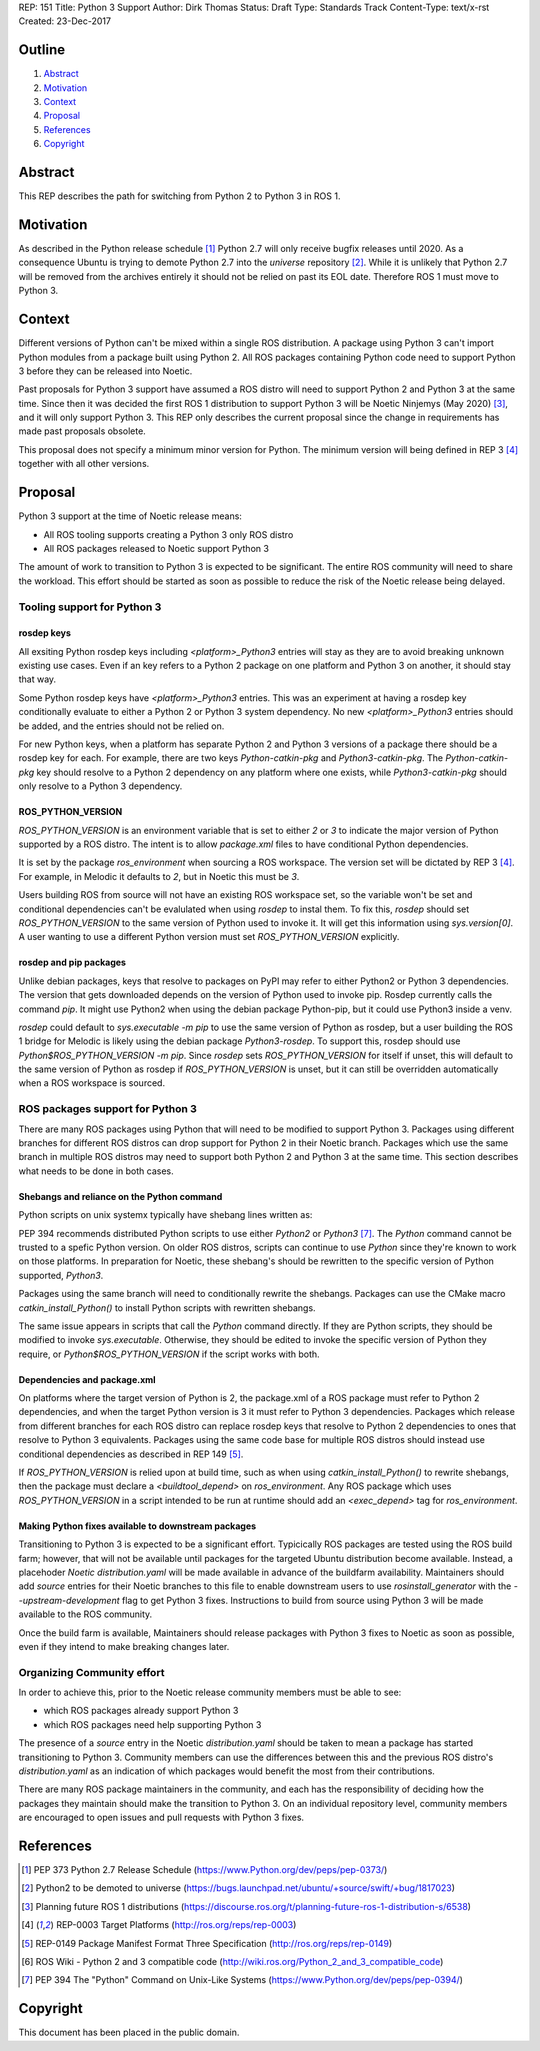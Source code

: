REP: 151
Title: Python 3 Support
Author: Dirk Thomas
Status: Draft
Type: Standards Track
Content-Type: text/x-rst
Created: 23-Dec-2017

Outline
=======

#. Abstract_
#. Motivation_
#. Context_
#. Proposal_
#. References_
#. Copyright_

Abstract
========

This REP describes the path for switching from Python 2 to Python 3 in ROS 1.

Motivation
==========

As described in the Python release schedule [1]_ Python 2.7 will only receive
bugfix releases until 2020.
As a consequence Ubuntu is trying to demote Python 2.7 into the `universe`
repository [2]_.
While it is unlikely that Python 2.7 will be removed from the archives entirely
it should not be relied on past its EOL date.
Therefore ROS 1 must move to Python 3.

Context
=======

Different versions of Python can't be mixed within a single ROS distribution.
A package using Python 3 can't import Python modules from a package built using
Python 2.
All ROS packages containing Python code need to support Python 3 before they can
be released into Noetic.

Past proposals for Python 3 support have assumed a ROS distro will need to
support Python 2 and Python 3 at the same time.
Since then it was decided the first ROS 1 distribution to support Python 3
will be Noetic Ninjemys (May 2020) [3]_, and it will only support Python 3.
This REP only describes the current proposal since the change in requirements
has made past proposals obsolete.

This proposal does not specify a minimum minor version for Python.
The minimum version will being defined in REP 3 [4]_ together with all other
versions.

Proposal
========

Python 3 support at the time of Noetic release means:

* All ROS tooling supports creating a Python 3 only ROS distro
* All ROS packages released to Noetic support Python 3

The amount of work to transition to Python 3 is expected to be significant.
The entire ROS community will need to share the workload.
This effort should be started as soon as possible to reduce the risk of the
Noetic release being delayed.

Tooling support for Python 3
----------------------------

rosdep keys
'''''''''''
All exsiting Python rosdep keys including `<platform>_Python3` entries will
stay as they are to avoid breaking unknown existing use cases.
Even if an key refers to a Python 2 package on one platform and Python 3 on
another, it should stay that way.

Some Python rosdep keys have `<platform>_Python3` entries.
This was an experiment at having a rosdep key conditionally evaluate to either
a Python 2 or Python 3 system dependency.
No new `<platform>_Python3` entries should be added, and the entries should
not be relied on.

For new Python keys, when a platform has separate Python 2 and Python 3 versions
of a package there should be a rosdep key for each.
For example, there are two keys `Python-catkin-pkg` and `Python3-catkin-pkg`.
The `Python-catkin-pkg` key should resolve to a Python 2 dependency on any
platform where one exists, while `Python3-catkin-pkg` should only resolve to a
Python 3 dependency.


ROS_PYTHON_VERSION
''''''''''''''''''

`ROS_PYTHON_VERSION` is an environment variable that is set to either `2` or
`3` to indicate the major version of Python supported by a ROS distro.
The intent is to allow `package.xml` files to have conditional Python
dependencies.

It is set by the package `ros_environment` when sourcing a ROS workspace.
The version set will be dictated by REP 3 [4]_.
For example, in Melodic it defaults to `2`, but in Noetic this must be `3`.

Users building ROS from source will not have an existing ROS workspace set, so
the variable won't be set and conditional dependencies can't be evalulated
when using `rosdep` to instal them.
To fix this, `rosdep` should set `ROS_PYTHON_VERSION` to the same version of
Python used to invoke it.
It will get this information using `sys.version[0]`.
A user wanting to use a different Python version must set `ROS_PYTHON_VERSION`
explicitly.

rosdep and pip packages
'''''''''''''''''''''''
Unlike debian packages, keys that resolve to packages on PyPI may refer to
either Python2 or Python 3 dependencies.
The version that gets downloaded depends on the version of Python used to
invoke pip.
Rosdep currently calls the command `pip`.
It might use Python2 when using the debian package Python-pip, but it could use
Python3 inside a venv.

`rosdep` could default to `sys.executable -m pip` to use the same version of
Python as rosdep, but a user building the ROS 1 bridge for Melodic is likely
using the debian package `Python3-rosdep`.
To support this, rosdep should use `Python$ROS_PYTHON_VERSION -m pip`.
Since `rosdep` sets `ROS_PYTHON_VERSION` for itself if unset, this will default
to the same version of Python as rosdep if `ROS_PYTHON_VERSION` is unset, but
it can still be overridden automatically when a ROS workspace is sourced.

ROS packages support for Python 3
---------------------------------

There are many ROS packages using Python that will need to be modified to
support Python 3.
Packages using different branches for different ROS distros can drop support
for Python 2 in their Noetic branch.
Packages which use the same branch in multiple ROS distros may need to support
both Python 2 and Python 3 at the same time.
This section describes what needs to be done in both cases.

Shebangs and reliance on the Python command
'''''''''''''''''''''''''''''''''''''''''''
Python scripts on unix systemx typically have shebang lines written as:

.. code-block: bash

    #!/usr/bin/env Python

PEP 394 recommends distributed Python scripts to use either `Python2` or 
`Python3` [7]_.
The `Python` command cannot be trusted to a spefic Python version.
On older ROS distros, scripts can continue to use `Python` since they're known
to work on those platforms.
In preparation for Noetic, these shebang's should be rewritten to the specific
version of Python supported, `Python3`.

Packages using the same branch will need to conditionally rewrite the shebangs.
Packages can use the CMake macro `catkin_install_Python()` to install Python
scripts with rewritten shebangs.

The same issue appears in scripts that call the `Python` command directly.
If they are Python scripts, they should be modified to invoke `sys.executable`.
Otherwise, they should be edited to invoke the specific version of Python they
require, or `Python$ROS_PYTHON_VERSION` if the script works with both.

Dependencies and package.xml
''''''''''''''''''''''''''''

On platforms where the target version of Python is 2, the package.xml of a ROS
package must refer to Python 2 dependencies, and when the target Python
version is 3 it must refer to Python 3 dependencies.
Packages which release from different branches for each ROS distro can replace
rosdep keys that resolve to Python 2 dependencies to ones that resolve to
Python 3 equivalents.
Packages using the same code base for multiple ROS distros should instead use
conditional dependencies as described in REP 149 [5]_.

.. code-block: xml

    <depend condition="$ROS_PYTHON_VERSION == '2'">Python-numpy</depend>
    <depend condition="$ROS_PYTHON_VERSION == '3'">Python3-numpy</depend>

If `ROS_PYTHON_VERSION` is relied upon at build time, such as when using
`catkin_install_Python()` to rewrite shebangs, then the package must declare a
`<buildtool_depend>` on `ros_environment`.
Any ROS package which uses `ROS_PYTHON_VERSION` in a script intended to be
run at runtime should add an `<exec_depend>` tag for `ros_environment`.

Making Python fixes available to downstream packages
''''''''''''''''''''''''''''''''''''''''''''''''''''

Transitioning to Python 3 is expected to be a significant effort.
Typicically ROS packages are tested using the ROS build farm; however, that
will not be available until packages for the targeted Ubuntu distribution
become available.
Instead, a placehoder `Noetic` `distribution.yaml` will be made available in
advance of the buildfarm availability.
Maintainers should add `source` entries for their Noetic branches to this file
to enable downstream users to use `rosinstall_generator` with the
`--upstream-development` flag to get Python 3 fixes.
Instructions to build from source using Python 3 will be made available to
the ROS community.

Once the build farm is available, Maintainers should release packages with
Python 3 fixes to Noetic as soon as possible, even if they intend to make
breaking changes later.

Organizing Community effort
---------------------------

In order to achieve this, prior to the Noetic release community members must
be able to see:

* which ROS packages already support Python 3
* which ROS packages need help supporting Python 3

The presence of a `source` entry in the Noetic `distribution.yaml` should be
taken to mean a package has started transitioning to Python 3.
Community members can use the differences between this and the previous ROS
distro's `distribution.yaml` as an indication of which packages would benefit
the most from their contributions.

There are many ROS package maintainers in the community, and each has the
responsibility of deciding how the packages they maintain should make the
transition to Python 3.
On an individual repository level, community members are encouraged to open
issues and pull requests with Python 3 fixes.

References
==========

.. [1] PEP 373 Python 2.7 Release Schedule
   (https://www.Python.org/dev/peps/pep-0373/)
.. [2] Python2 to be demoted to universe
   (https://bugs.launchpad.net/ubuntu/+source/swift/+bug/1817023)
.. [3] Planning future ROS 1 distributions
   (https://discourse.ros.org/t/planning-future-ros-1-distribution-s/6538)
.. [4] REP-0003 Target Platforms
   (http://ros.org/reps/rep-0003)
.. [5] REP-0149 Package Manifest Format Three Specification
   (http://ros.org/reps/rep-0149)
.. [6] ROS Wiki - Python 2 and 3 compatible code
   (http://wiki.ros.org/Python_2_and_3_compatible_code)
.. [7] PEP 394 The "Python" Command on Unix-Like Systems
   (https://www.Python.org/dev/peps/pep-0394/)

Copyright
=========

This document has been placed in the public domain.

..
   Local Variables:
   mode: indented-text
   indent-tabs-mode: nil
   sentence-end-double-space: t
   fill-column: 70
   coding: utf-8
   End:
